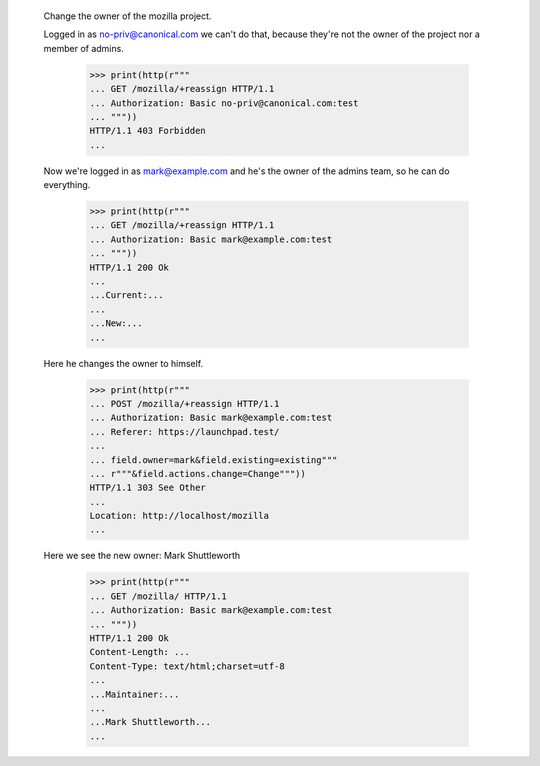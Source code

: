   Change the owner of the mozilla project.


  Logged in as no-priv@canonical.com we can't do that, because they're not the
  owner of the project nor a member of admins.

    >>> print(http(r"""
    ... GET /mozilla/+reassign HTTP/1.1
    ... Authorization: Basic no-priv@canonical.com:test
    ... """))
    HTTP/1.1 403 Forbidden
    ...


  Now we're logged in as mark@example.com and he's the owner of the admins team,
  so he can do everything.

    >>> print(http(r"""
    ... GET /mozilla/+reassign HTTP/1.1
    ... Authorization: Basic mark@example.com:test
    ... """))
    HTTP/1.1 200 Ok
    ...
    ...Current:...
    ...
    ...New:...
    ...


  Here he changes the owner to himself.

    >>> print(http(r"""
    ... POST /mozilla/+reassign HTTP/1.1
    ... Authorization: Basic mark@example.com:test
    ... Referer: https://launchpad.test/
    ...
    ... field.owner=mark&field.existing=existing"""
    ... r"""&field.actions.change=Change"""))
    HTTP/1.1 303 See Other
    ...
    Location: http://localhost/mozilla
    ...



  Here we see the new owner: Mark Shuttleworth

    >>> print(http(r"""
    ... GET /mozilla/ HTTP/1.1
    ... Authorization: Basic mark@example.com:test
    ... """))
    HTTP/1.1 200 Ok
    Content-Length: ...
    Content-Type: text/html;charset=utf-8
    ...
    ...Maintainer:...
    ...
    ...Mark Shuttleworth...
    ...
